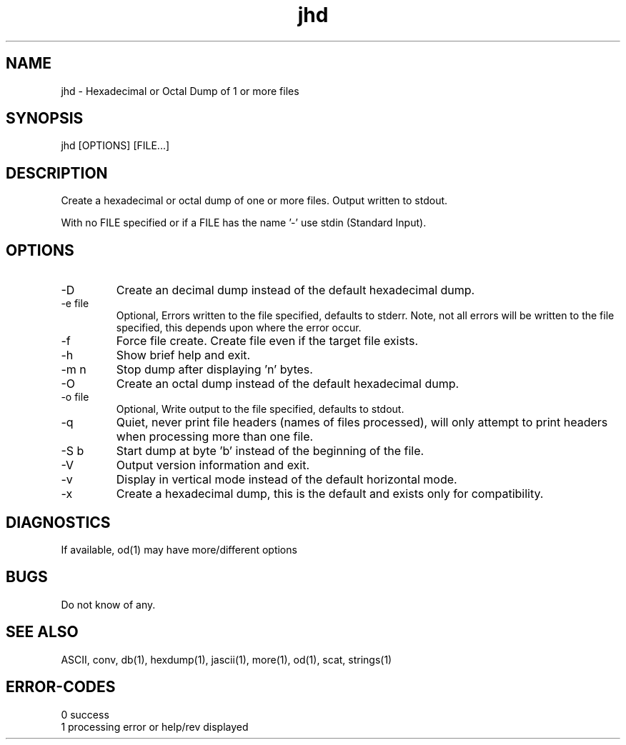 .\" 
.\" Copyright (c) 2014 ... 2021 2022
.\"     John McCue <jmccue@jmcunx.com>
.\" 
.\" Permission to use, copy, modify, and distribute this software for any
.\" purpose with or without fee is hereby granted, provided that the above
.\" copyright notice and this permission notice appear in all copies.
.\" 
.\" THE SOFTWARE IS PROVIDED "AS IS" AND THE AUTHOR DISCLAIMS ALL WARRANTIES
.\" WITH REGARD TO THIS SOFTWARE INCLUDING ALL IMPLIED WARRANTIES OF
.\" MERCHANTABILITY AND FITNESS. IN NO EVENT SHALL THE AUTHOR BE LIABLE FOR
.\" ANY SPECIAL, DIRECT, INDIRECT, OR CONSEQUENTIAL DAMAGES OR ANY DAMAGES
.\" WHATSOEVER RESULTING FROM LOSS OF USE, DATA OR PROFITS, WHETHER IN AN
.\" ACTION OF CONTRACT, NEGLIGENCE OR OTHER TORTIOUS ACTION, ARISING OUT OF
.\" OR IN CONNECTION WITH THE USE OR PERFORMANCE OF THIS SOFTWARE.
.\" 
.TH jhd 1 "2020/10/05" "JMC" "Local Command"
.SH NAME
jhd - Hexadecimal or Octal Dump of 1 or more files
.SH SYNOPSIS
jhd [OPTIONS] [FILE...]
.SH DESCRIPTION
Create a hexadecimal or octal dump of one or more files.
Output written to stdout.
.PP
With no FILE specified or if a FILE has the name '-'
use stdin (Standard Input).
.SH OPTIONS
.TP
-D
Create an decimal dump instead of the default hexadecimal dump.
.TP
-e file
Optional, Errors written to the file specified, defaults to stderr.
Note, not all errors will be written to the file specified,
this depends upon where the error occur.
.TP
-f
Force file create.
Create file even if the target file exists.
.TP
-h
Show brief help and exit.
.TP
-m n
Stop dump after displaying 'n' bytes.
.TP
-O
Create an octal dump instead of the default hexadecimal dump.
.TP
-o file
Optional, Write output to the file specified, defaults to stdout.
.TP
-q
Quiet, never print file headers (names of files processed),
will only attempt to print headers when processing more than one file.
.TP
-S b
Start dump at byte 'b' instead of the beginning of the file.
.TP
-V
Output version information and exit.
.TP
-v
Display in vertical mode instead of the default horizontal mode.
.TP
-x
Create a hexadecimal dump, this is the default and
exists only for compatibility.
.SH DIAGNOSTICS
If available, od(1) may have more/different options
.SH BUGS
Do not know of any.
.SH SEE ALSO
ASCII,
conv,
db(1),
hexdump(1),
jascii(1),
more(1),
od(1),
scat,
strings(1)
.SH ERROR-CODES
.nf
0 success
1 processing error or help/rev displayed
.fi
